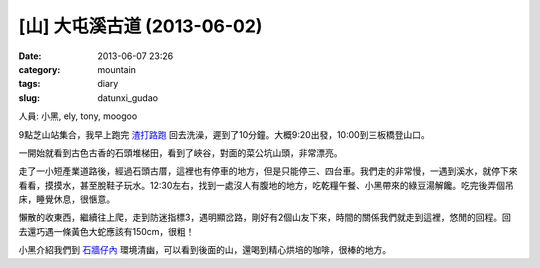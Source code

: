 [山] 大屯溪古道 (2013-06-02)
###################################
:date: 2013-06-07 23:26
:category: mountain
:tags: diary
:slug: datunxi_gudao

人員: 小黑, ely, tony, moogoo

9點芝山站集合，我早上跑完 `渣打路跑 <|filename|/run/2013-06-02_chartered.rst>`_ 回去洗澡，遲到了10分鐘。大概9:20出發，10:00到三板橋登山口。

一開始就看到古色古香的石頭堆梯田，看到了峽谷，對面的菜公坑山頭，非常漂亮。

.. image:: /static/images/2013-06-02_datunxi/datunxi1.jpg
   :width: 500 px

走了一小短產業道路後，經過石頭古厝，這裡也有停車的地方，但是只能停三、四台車。我們走的非常慢，一遇到溪水，就停下來看看，摸摸水，甚至脫鞋子玩水。12:30左右，找到一處沒人有腹地的地方，吃乾糧午餐、小黑帶來的綠豆湯解饞。吃完後弄個吊床，睡覺休息，很愜意。

.. image:: /static/images/2013-06-02_datunxi/datunxi2.jpg
   :width: 500 px

懶散的收東西，繼續往上爬，走到防迷指標3，遇明顯岔路，剛好有2個山友下來，時間的關係我們就走到這裡，悠閒的回程。回去還巧遇一條黃色大蛇應該有150cm，很粗！

小黑介紹我們到 `石牆仔內 <http://www.shi1871.com/>`__ 環境清幽，可以看到後面的山，還喝到精心烘培的咖啡，很棒的地方。



